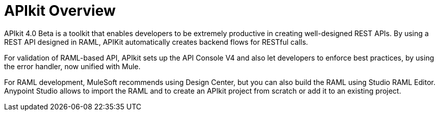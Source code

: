 = APIkit Overview

APIkit 4.0 Beta is a toolkit that enables developers to be extremely productive in creating well-designed REST APIs. 
By using a REST API designed in RAML, APIKit automatically creates backend flows for RESTful calls. 

For validation of RAML-based API, APIkit sets up the API Console V4 and also let developers to enforce best practices, by using the error handler, now unified with Mule.

For RAML development, MuleSoft recommends using Design Center, but you can also build the RAML using Studio RAML Editor. 
Anypoint Studio allows to import the RAML and to create an APIkit project from scratch or add it to an existing project.



